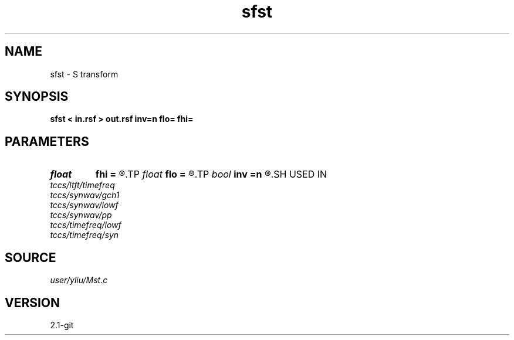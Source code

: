 .TH sfst 1  "APRIL 2019" Madagascar "Madagascar Manuals"
.SH NAME
sfst \- S transform 
.SH SYNOPSIS
.B sfst < in.rsf > out.rsf inv=n flo= fhi=
.SH PARAMETERS
.PD 0
.TP
.I float  
.B fhi
.B =
.R  	High frequency in band, default is Nyquist
.TP
.I float  
.B flo
.B =
.R  	Low frequency in band, default is 0
.TP
.I bool   
.B inv
.B =n
.R  [y/n]	if y, do inverse transform
.SH USED IN
.TP
.I tccs/ltft/timefreq
.TP
.I tccs/synwav/gch1
.TP
.I tccs/synwav/lowf
.TP
.I tccs/synwav/pp
.TP
.I tccs/timefreq/lowf
.TP
.I tccs/timefreq/syn
.SH SOURCE
.I user/yliu/Mst.c
.SH VERSION
2.1-git
